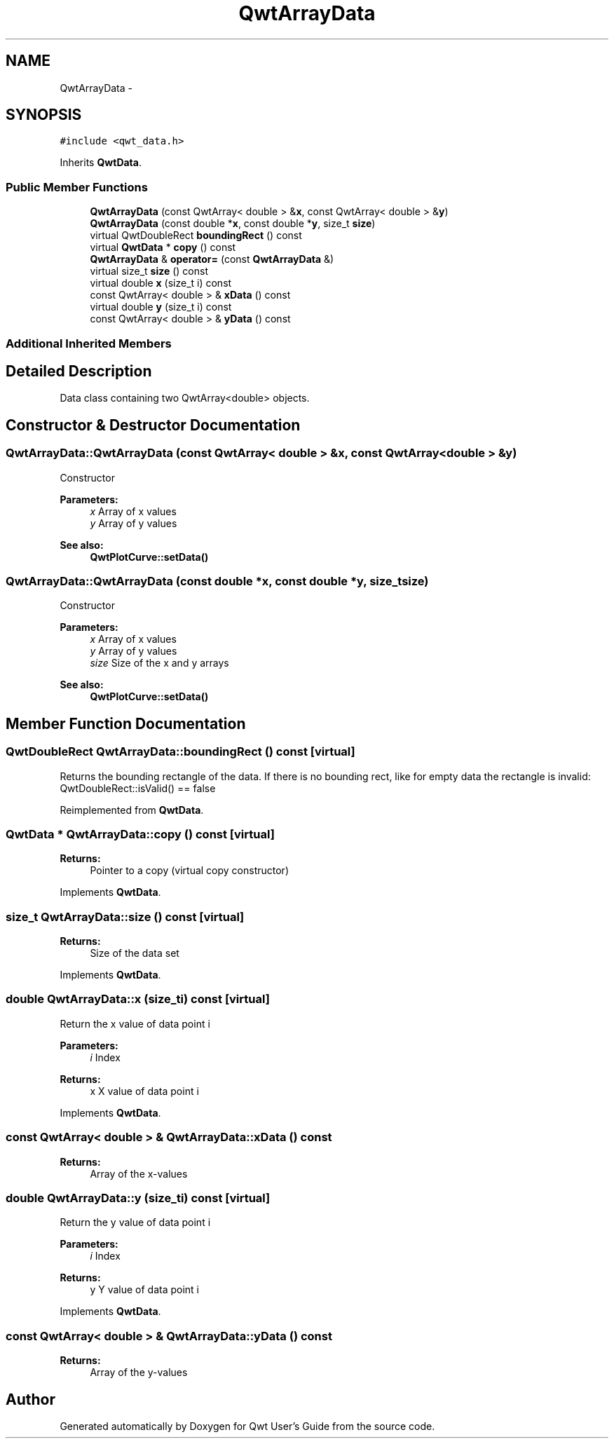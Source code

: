 .TH "QwtArrayData" 3 "Tue Nov 20 2012" "Version 5.2.3" "Qwt User's Guide" \" -*- nroff -*-
.ad l
.nh
.SH NAME
QwtArrayData \- 
.SH SYNOPSIS
.br
.PP
.PP
\fC#include <qwt_data\&.h>\fP
.PP
Inherits \fBQwtData\fP\&.
.SS "Public Member Functions"

.in +1c
.ti -1c
.RI "\fBQwtArrayData\fP (const QwtArray< double > &\fBx\fP, const QwtArray< double > &\fBy\fP)"
.br
.ti -1c
.RI "\fBQwtArrayData\fP (const double *\fBx\fP, const double *\fBy\fP, size_t \fBsize\fP)"
.br
.ti -1c
.RI "virtual QwtDoubleRect \fBboundingRect\fP () const "
.br
.ti -1c
.RI "virtual \fBQwtData\fP * \fBcopy\fP () const "
.br
.ti -1c
.RI "\fBQwtArrayData\fP & \fBoperator=\fP (const \fBQwtArrayData\fP &)"
.br
.ti -1c
.RI "virtual size_t \fBsize\fP () const "
.br
.ti -1c
.RI "virtual double \fBx\fP (size_t i) const "
.br
.ti -1c
.RI "const QwtArray< double > & \fBxData\fP () const "
.br
.ti -1c
.RI "virtual double \fBy\fP (size_t i) const "
.br
.ti -1c
.RI "const QwtArray< double > & \fByData\fP () const "
.br
.in -1c
.SS "Additional Inherited Members"
.SH "Detailed Description"
.PP 
Data class containing two QwtArray<double> objects\&. 
.SH "Constructor & Destructor Documentation"
.PP 
.SS "QwtArrayData::QwtArrayData (const QwtArray< double > &x, const QwtArray< double > &y)"
Constructor
.PP
\fBParameters:\fP
.RS 4
\fIx\fP Array of x values 
.br
\fIy\fP Array of y values
.RE
.PP
\fBSee also:\fP
.RS 4
\fBQwtPlotCurve::setData()\fP 
.RE
.PP

.SS "QwtArrayData::QwtArrayData (const double *x, const double *y, size_tsize)"
Constructor
.PP
\fBParameters:\fP
.RS 4
\fIx\fP Array of x values 
.br
\fIy\fP Array of y values 
.br
\fIsize\fP Size of the x and y arrays 
.RE
.PP
\fBSee also:\fP
.RS 4
\fBQwtPlotCurve::setData()\fP 
.RE
.PP

.SH "Member Function Documentation"
.PP 
.SS "QwtDoubleRect QwtArrayData::boundingRect () const\fC [virtual]\fP"
Returns the bounding rectangle of the data\&. If there is no bounding rect, like for empty data the rectangle is invalid: QwtDoubleRect::isValid() == false 
.PP
Reimplemented from \fBQwtData\fP\&.
.SS "\fBQwtData\fP * QwtArrayData::copy () const\fC [virtual]\fP"
\fBReturns:\fP
.RS 4
Pointer to a copy (virtual copy constructor) 
.RE
.PP

.PP
Implements \fBQwtData\fP\&.
.SS "size_t QwtArrayData::size () const\fC [virtual]\fP"
\fBReturns:\fP
.RS 4
Size of the data set 
.RE
.PP

.PP
Implements \fBQwtData\fP\&.
.SS "double QwtArrayData::x (size_ti) const\fC [virtual]\fP"
Return the x value of data point i
.PP
\fBParameters:\fP
.RS 4
\fIi\fP Index 
.RE
.PP
\fBReturns:\fP
.RS 4
x X value of data point i 
.RE
.PP

.PP
Implements \fBQwtData\fP\&.
.SS "const QwtArray< double > & QwtArrayData::xData () const"
\fBReturns:\fP
.RS 4
Array of the x-values 
.RE
.PP

.SS "double QwtArrayData::y (size_ti) const\fC [virtual]\fP"
Return the y value of data point i
.PP
\fBParameters:\fP
.RS 4
\fIi\fP Index 
.RE
.PP
\fBReturns:\fP
.RS 4
y Y value of data point i 
.RE
.PP

.PP
Implements \fBQwtData\fP\&.
.SS "const QwtArray< double > & QwtArrayData::yData () const"
\fBReturns:\fP
.RS 4
Array of the y-values 
.RE
.PP


.SH "Author"
.PP 
Generated automatically by Doxygen for Qwt User's Guide from the source code\&.

